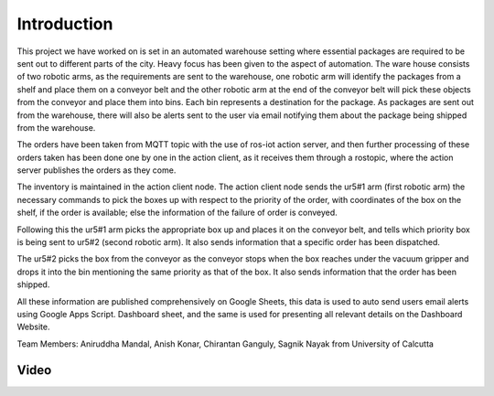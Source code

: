 Introduction
============

This project we have worked on is set in an automated warehouse setting where essential packages are required to be sent out to different parts of the city. Heavy focus has been given to the aspect of automation. The ware house consists of two robotic arms, as the requirements are sent to the warehouse, one robotic arm will identify the packages from a shelf and place them on a conveyor belt and the other robotic arm at the end of the conveyor belt will pick these objects from the conveyor and place them into bins. Each bin represents a destination for the package. As packages are sent out from the warehouse, there will also be alerts sent to the user via email notifying them about the package being shipped from the warehouse.

The orders have been taken from MQTT topic with the use of ros-iot action server, and then further processing of these orders taken has been done one by one in the action client, as it receives them through a rostopic, where the action server publishes the orders as they come.

The inventory is maintained in the action client node. The action client node sends the ur5#1 arm (first robotic arm) the necessary commands to pick the boxes up with respect to the priority of the order, with coordinates of the box on the shelf, if the order is available; else the information of the failure of order is conveyed.

Following this the ur5#1 arm picks the appropriate box up and places it on the conveyor belt, and tells which priority box is being sent to ur5#2 (second robotic arm). It also sends information that a specific order has been dispatched.

The ur5#2 picks the box from the conveyor as the conveyor stops when the box reaches under the vacuum gripper and drops it into the bin mentioning the same priority as that of the box. It also sends information that the order has been shipped.

All these information are published comprehensively on Google Sheets, this data is used to auto send users email alerts using Google Apps Script. Dashboard sheet, and the same is used for presenting all relevant details on the Dashboard Website. 

Team Members:
Aniruddha Mandal, Anish Konar, Chirantan Ganguly, Sagnik Nayak from University of Calcutta

Video
-----

.. raw:: html
    
   <iframe width="100%" height="400" src="https://www.youtube.com/embed/QIGFrAWsTJA" frameborder="0" allow="accelerometer; autoplay; clipboard-write; encrypted-media; gyroscope; picture-in-picture" allowfullscreen></iframe>
